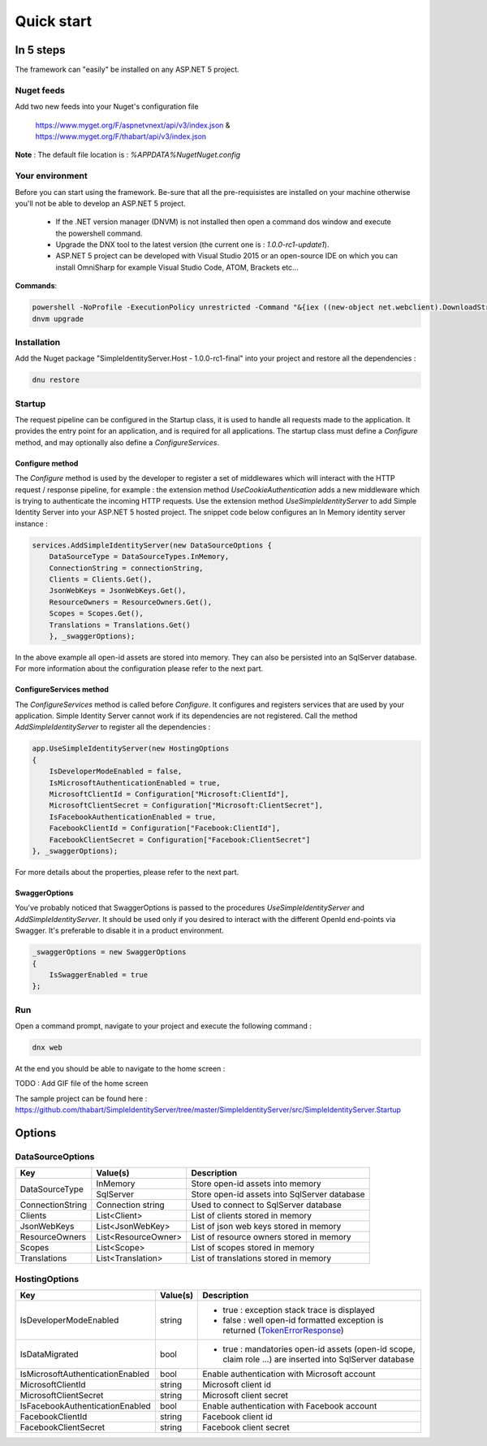 ﻿===========
Quick start
===========

In 5 steps
----------

The framework can "easily" be installed on any ASP.NET 5 project.

Nuget feeds
~~~~~~~~~~~

Add two new feeds into your Nuget's configuration file

	https://www.myget.org/F/aspnetvnext/api/v3/index.json & https://www.myget.org/F/thabart/api/v3/index.json


**Note** : The default file location is : *%APPDATA%\Nuget\Nuget.config*

Your environment
~~~~~~~~~~~~~~~~

Before you can start using the framework. Be-sure that all the pre-requisistes are installed on your machine otherwise you'll not be able to develop an ASP.NET 5 project.
 
 * If the .NET version manager (DNVM) is not installed then open a command dos window and execute the powershell command.
 * Upgrade the DNX tool to the latest version (the current one is : *1.0.0-rc1-update1*).
 * ASP.NET 5 project can be developed with Visual Studio 2015 or an open-source IDE on which you can install OmniSharp for example Visual Studio Code, ATOM, Brackets etc...

**Commands**:

.. code-block:: guess

    powershell -NoProfile -ExecutionPolicy unrestricted -Command "&{iex ((new-object net.webclient).DownloadString('https://raw.githubusercontent.com/aspnet/Home/dev/dnvminstall.ps1'))}"
    dnvm upgrade

Installation
~~~~~~~~~~~~

Add the Nuget package "SimpleIdentityServer.Host - 1.0.0-rc1-final" into your project and restore all the dependencies :

.. code-block:: guess

    dnu restore

Startup
~~~~~~~

The request pipeline can be configured in the Startup class, it is used to handle all requests made to the application.
It provides the entry point for an application, and is required for all applications. 
The startup class must define a *Configure* method, and may optionally also define a *ConfigureServices*.

Configure method
****************

The *Configure* method is used by the developer to register a set of middlewares which will interact with the HTTP request / response pipeline, for example :
the extension method *UseCookieAuthentication* adds a new middleware which is trying to authenticate the incoming HTTP requests.
Use the extension method *UseSimpleIdentityServer* to add Simple Identity Server into your ASP.NET 5 hosted project.
The snippet code below configures an In Memory identity server instance :

.. code-block:: guess

    services.AddSimpleIdentityServer(new DataSourceOptions {
        DataSourceType = DataSourceTypes.InMemory,
        ConnectionString = connectionString,
        Clients = Clients.Get(),
        JsonWebKeys = JsonWebKeys.Get(),
        ResourceOwners = ResourceOwners.Get(),
        Scopes = Scopes.Get(),
        Translations = Translations.Get()
        }, _swaggerOptions);

In the above example all open-id assets are stored into memory. 
They can also be persisted into an SqlServer database. For more information about the configuration please refer to the next part.

ConfigureServices method
************************

The *ConfigureServices* method is called before *Configure*. It configures and registers services that are used by your application.
Simple Identity Server cannot work if its dependencies are not registered. Call the method *AddSimpleIdentityServer* to register all the dependencies :

.. code-block:: guess

    app.UseSimpleIdentityServer(new HostingOptions
    {
    	IsDeveloperModeEnabled = false,
        IsMicrosoftAuthenticationEnabled = true,
        MicrosoftClientId = Configuration["Microsoft:ClientId"],
        MicrosoftClientSecret = Configuration["Microsoft:ClientSecret"],
        IsFacebookAuthenticationEnabled = true,
        FacebookClientId = Configuration["Facebook:ClientId"],
        FacebookClientSecret = Configuration["Facebook:ClientSecret"]
    }, _swaggerOptions);


For more details about the properties, please refer to the next part.

SwaggerOptions
**************

You've probably noticed that SwaggerOptions is passed to the procedures *UseSimpleIdentityServer* and *AddSimpleIdentityServer*. 
It should be used only if you desired to interact with the different OpenId end-points via Swagger. 
It's preferable to disable it in a product environment.

.. code-block:: guess

    _swaggerOptions = new SwaggerOptions
    {
        IsSwaggerEnabled = true
    };


Run
~~~

Open a command prompt, navigate to your project and execute the following command :

.. code-block:: guess

    dnx web

At the end you should be able to navigate to the home screen :

TODO : Add GIF file of the home screen

The sample project can be found here : https://github.com/thabart/SimpleIdentityServer/tree/master/SimpleIdentityServer/src/SimpleIdentityServer.Startup

Options
-------

DataSourceOptions
~~~~~~~~~~~~~~~~~

+------------------+------------------------+----------------------------------------------+
| Key              |         Value(s)       |               Description                    |
+==================+========================+==============================================+
|                  |        InMemory        | Store open-id assets into memory             |
| DataSourceType   +------------------------+----------------------------------------------+
|                  |        SqlServer       | Store open-id assets into SqlServer database |
+------------------+------------------------+----------------------------------------------+
| ConnectionString | Connection string      | Used to connect to SqlServer database        | 
+------------------+------------------------+----------------------------------------------+
| Clients          | List<Client>           | List of clients stored in memory             |
+------------------+------------------------+----------------------------------------------+
| JsonWebKeys      | List<JsonWebKey>       | List of json web keys stored in memory       | 
+------------------+------------------------+----------------------------------------------+
| ResourceOwners   | List<ResourceOwner>    | List of resource owners stored in memory     |
+------------------+------------------------+----------------------------------------------+ 
| Scopes           | List<Scope>            | List of scopes stored in memory              |
+------------------+------------------------+----------------------------------------------+
| Translations     | List<Translation>      | List of translations stored in memory        |
+------------------+------------------------+----------------------------------------------+


HostingOptions
~~~~~~~~~~~~~~

+----------------------------------+-------------+-----------------------------------------------------------------------------------------------------------+
| Key                              |  Value(s)   |                                          Description                                                      |
+==================================+=============+===========================================================================================================+
| IsDeveloperModeEnabled           | string      | - true : exception stack trace is displayed                                                               |
|                                  |             | - false : well open-id formatted exception is returned (TokenErrorResponse_)                              |
+----------------------------------+-------------+-----------------------------------------------------------------------------------------------------------+
| IsDataMigrated                   | bool        | - true : mandatories open-id assets (open-id scope, claim role ...) are inserted into SqlServer database  |
+----------------------------------+-------------+-----------------------------------------------------------------------------------------------------------+
| IsMicrosoftAuthenticationEnabled | bool        | Enable authentication with Microsoft account                                                              | 
+----------------------------------+-------------+-----------------------------------------------------------------------------------------------------------+
| MicrosoftClientId                | string      | Microsoft client id                                                                                       |
+----------------------------------+-------------+-----------------------------------------------------------------------------------------------------------+ 
| MicrosoftClientSecret            | string      | Microsoft client secret                                                                                   |
+----------------------------------+-------------+-----------------------------------------------------------------------------------------------------------+
| IsFacebookAuthenticationEnabled  | bool        | Enable authentication with Facebook account                                                               |
+----------------------------------+-------------+-----------------------------------------------------------------------------------------------------------+
| FacebookClientId                 | string      | Facebook client id                                                                                        |
+----------------------------------+-------------+-----------------------------------------------------------------------------------------------------------+
| FacebookClientSecret             | string      | Facebook client secret                                                                                    |
+----------------------------------+-------------+-----------------------------------------------------------------------------------------------------------+

.. _TokenErrorResponse: http://openid.net/specs/openid-connect-core-1_0.html#TokenErrorResponse